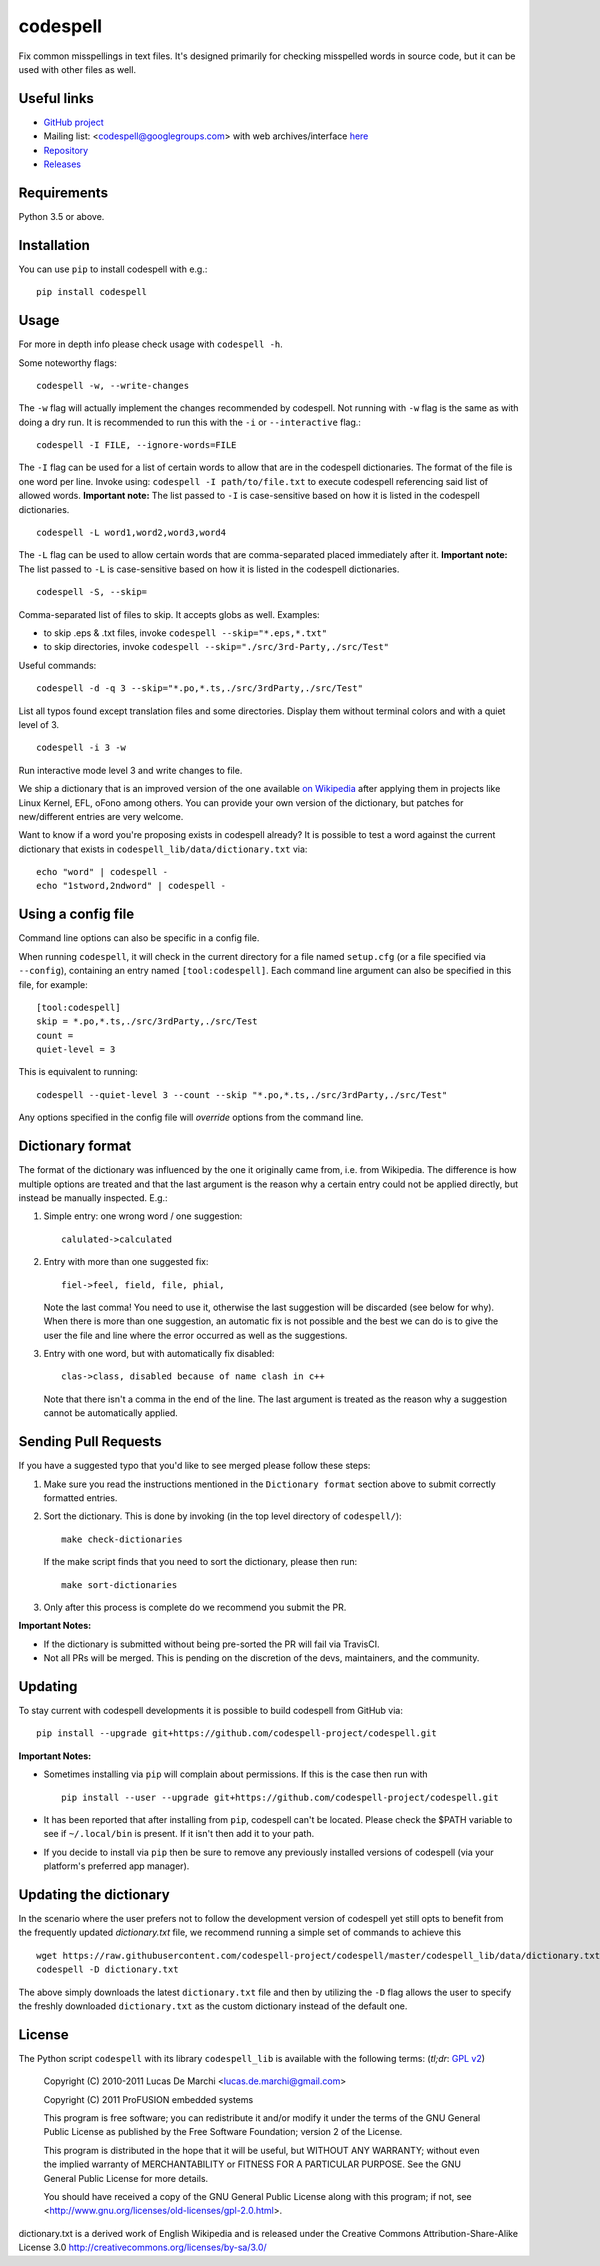 codespell
=========

Fix common misspellings in text files. It's designed primarily for checking
misspelled words in source code, but it can be used with other files as well.

Useful links
------------

* `GitHub project <https://github.com/codespell-project/codespell>`_

* Mailing list: <codespell@googlegroups.com> with web archives/interface
  `here <https://groups.google.com/forum/?fromgroups#!forum/codespell>`_

* `Repository <https://github.com/codespell-project/codespell>`_

* `Releases <https://github.com/codespell-project/codespell/releases>`_

Requirements
------------

Python 3.5 or above.

Installation
------------

You can use ``pip`` to install codespell with e.g.::

    pip install codespell

Usage
-----

For more in depth info please check usage with ``codespell -h``.

Some noteworthy flags::

    codespell -w, --write-changes

The ``-w`` flag will actually implement the changes recommended by codespell. Not running with ``-w`` flag is the same as with doing a dry run. It is recommended to run this with the ``-i`` or ``--interactive`` flag.::

    codespell -I FILE, --ignore-words=FILE

The ``-I`` flag can be used for a list of certain words to allow that are in the codespell dictionaries. The format of the file is one word per line. Invoke using: ``codespell -I path/to/file.txt`` to execute codespell referencing said list of allowed words. **Important note:** The list passed to ``-I`` is case-sensitive based on how it is listed in the codespell dictionaries. ::

    codespell -L word1,word2,word3,word4

The ``-L`` flag can be used to allow certain words that are comma-separated placed immediately after it.  **Important note:** The list passed to ``-L`` is case-sensitive based on how it is listed in the codespell dictionaries. ::

    codespell -S, --skip=

Comma-separated list of files to skip. It accepts globs as well.  Examples:

* to skip .eps & .txt files, invoke ``codespell --skip="*.eps,*.txt"``

* to skip directories, invoke ``codespell --skip="./src/3rd-Party,./src/Test"``


Useful commands::

    codespell -d -q 3 --skip="*.po,*.ts,./src/3rdParty,./src/Test"

List all typos found except translation files and some directories.
Display them without terminal colors and with a quiet level of 3. ::

    codespell -i 3 -w

Run interactive mode level 3 and write changes to file.

We ship a dictionary that is an improved version of the one available
`on Wikipedia <https://en.wikipedia.org/wiki/Wikipedia:Lists_of_common_misspellings/For_machines>`_
after applying them in projects like Linux Kernel, EFL, oFono among others.
You can provide your own version of the dictionary, but patches for
new/different entries are very welcome.

Want to know if a word you're proposing exists in codespell already? It is possible to test a word against the current dictionary that exists in ``codespell_lib/data/dictionary.txt`` via::

    echo "word" | codespell -
    echo "1stword,2ndword" | codespell -

Using a config file
-------------------

Command line options can also be specific in a config file.

When running ``codespell``, it will check in the current directory for a file
named ``setup.cfg`` (or a file specified via ``--config``), containing an entry
named ``[tool:codespell]``. Each command line argument can also be specified in
this file, for example::

    [tool:codespell]
    skip = *.po,*.ts,./src/3rdParty,./src/Test
    count =
    quiet-level = 3

This is equivalent to running::

    codespell --quiet-level 3 --count --skip "*.po,*.ts,./src/3rdParty,./src/Test"

Any options specified in the config file will *override* options from the
command line.

Dictionary format
-----------------

The format of the dictionary was influenced by the one it originally came from,
i.e. from Wikipedia. The difference is how multiple options are treated and
that the last argument is the reason why a certain entry could not be applied
directly, but instead be manually inspected. E.g.:

1. Simple entry: one wrong word / one suggestion::

        calulated->calculated

2. Entry with more than one suggested fix::

       fiel->feel, field, file, phial,

   Note the last comma! You need to use it, otherwise the last suggestion
   will be discarded (see below for why). When there is more than one
   suggestion, an automatic fix is not possible and the best we can do is
   to give the user the file and line where the error occurred as well as
   the suggestions.

3. Entry with one word, but with automatically fix disabled::

       clas->class, disabled because of name clash in c++

   Note that there isn't a comma in the end of the line. The last argument is
   treated as the reason why a suggestion cannot be automatically applied.

Sending Pull Requests
---------------------

If you have a suggested typo that you'd like to see merged please follow these steps:

1. Make sure you read the instructions mentioned in the ``Dictionary format`` section above to submit correctly formatted entries.

2. Sort the dictionary. This is done by invoking (in the top level directory of ``codespell/``)::

       make check-dictionaries

   If the make script finds that you need to sort the dictionary, please then run::

       make sort-dictionaries

3. Only after this process is complete do we recommend you submit the PR.

**Important Notes:**

* If the dictionary is submitted without being pre-sorted the PR will fail via TravisCI.
* Not all PRs will be merged. This is pending on the discretion of the devs, maintainers, and the community.

Updating
--------

To stay current with codespell developments it is possible to build codespell from GitHub via::

    pip install --upgrade git+https://github.com/codespell-project/codespell.git

**Important Notes:**

* Sometimes installing via ``pip`` will complain about permissions. If this is the case then run with ::

    pip install --user --upgrade git+https://github.com/codespell-project/codespell.git

* It has been reported that after installing from ``pip``, codespell can't be located. Please check the $PATH variable to see if ``~/.local/bin`` is present. If it isn't then add it to your path.
* If you decide to install via ``pip`` then be sure to remove any previously installed versions of codespell (via your platform's preferred app manager).

Updating the dictionary
-----------------------

In the scenario where the user prefers not to follow the development version of codespell yet still opts to benefit from the frequently updated `dictionary.txt` file, we recommend running a simple set of commands to achieve this ::

    wget https://raw.githubusercontent.com/codespell-project/codespell/master/codespell_lib/data/dictionary.txt
    codespell -D dictionary.txt

The above simply downloads the latest ``dictionary.txt`` file and then by utilizing the ``-D`` flag allows the user to specify the freshly downloaded ``dictionary.txt`` as the custom dictionary instead of the default one.

License
-------

The Python script ``codespell`` with its library ``codespell_lib`` is available
with the following terms:
(*tl;dr*: `GPL v2`_)

   Copyright (C) 2010-2011  Lucas De Marchi <lucas.de.marchi@gmail.com>

   Copyright (C) 2011  ProFUSION embedded systems

   This program is free software; you can redistribute it and/or modify
   it under the terms of the GNU General Public License as published by
   the Free Software Foundation; version 2 of the License.

   This program is distributed in the hope that it will be useful,
   but WITHOUT ANY WARRANTY; without even the implied warranty of
   MERCHANTABILITY or FITNESS FOR A PARTICULAR PURPOSE.  See the
   GNU General Public License for more details.

   You should have received a copy of the GNU General Public License
   along with this program; if not, see
   <http://www.gnu.org/licenses/old-licenses/gpl-2.0.html>.

.. _GPL v2: http://www.gnu.org/licenses/old-licenses/gpl-2.0.html

dictionary.txt is a derived work of English Wikipedia and is released under the
Creative Commons Attribution-Share-Alike License 3.0
http://creativecommons.org/licenses/by-sa/3.0/
